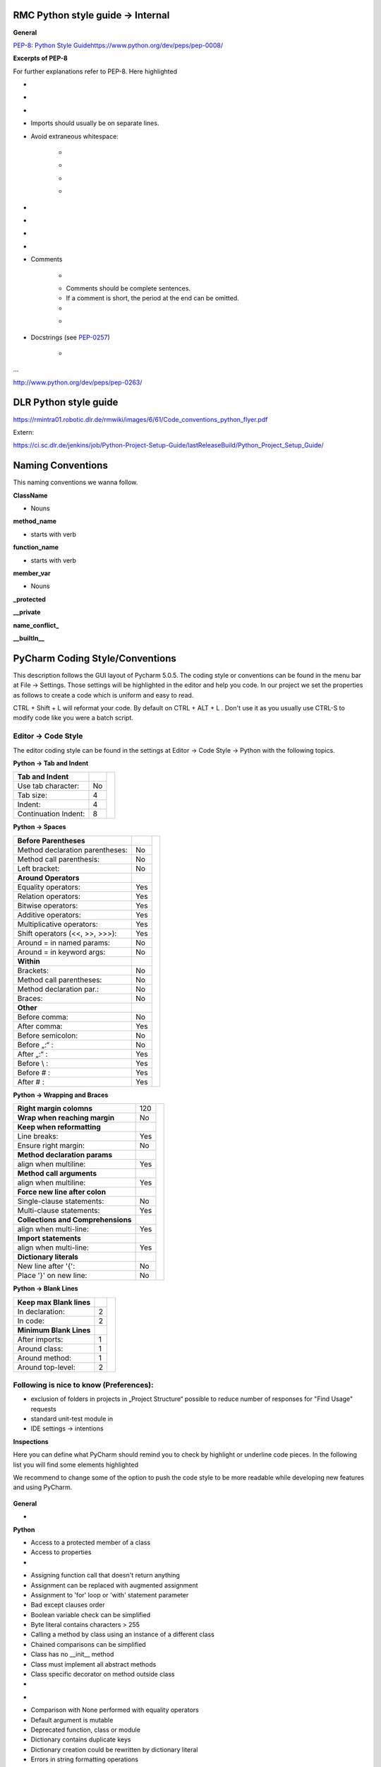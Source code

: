 RMC Python style guide → Internal
"""""""""""""""""""""""""""""""""

**General**


`PEP-8: Python Style
Guide <http://www.python.org/dev/peps/pep-0008/>`__\ 
\ `https://www.python.org/dev/peps/pep-0008/ <https://www.python.org/dev/peps/pep-0008/>`__

**Excerpts of PEP-8**

For further explanations refer to PEP-8. Here highlighted

.. raw:: html

    <div style="color:#008000;"> green are elements that are important to us </div> and
    <div style="color:#ff0000;"> red are excerpts that we don't wanna follow that strictly. </div>
..

- .. raw:: html

    <div style="color:#008000;">
        use 4 spaces per indentation level
    </div>
..

- .. raw:: html

    <div style="color:#008000;">
        do not use tabs, only spaces!
    </div>
..

- .. raw:: html

    <div style="color:#ff0000;">
        Limit all lines to a maximum 120 of characters.
    </div>
..
- Imports should usually be on separate lines.
- Avoid extraneous whitespace:

    - .. raw:: html

        <div style="color:#008000;">
            Immediately inside parentheses, brackets or braces.
        </div>
    ..
    - .. raw:: html

        <div style="color:#008000;">
            Immediately before the open parenthesis that starts the argument list of a function call
        </div>
    ..
    - .. raw:: html

        <div style="color:#008000;">
            Immediately before the open parenthesis that starts an indexing or slicing
        </div>
    ..
    - .. raw:: html

        <div style="color:#008000;">
            More than one space around an assignment (or other) operator to align it with another.
        </div>
    ..


- .. raw:: html

    <div style="color:#008000;">
        Use spaces around arithmetic operators
    </div>
..

- .. raw:: html

    <div style="color:#008000;">
        Don't use spaces around the '=' sign when used to indicate a keyword argument or a default parameter value.
    </div>
..

- .. raw:: html

    <div style="color:#008000;">
        Compound statements (multiple statements on the same line) are generally discouraged.
    </div>
..

- .. raw:: html

    <div style="color:#008000;">
        While sometimes it's okay to put an if/for/while with a small body on
        the same line, never do this for multi-clause statements. Also avoid
        folding such long lines!
    </div>
..
- Comments

    - .. raw:: html

        <div style="color:#00ff00;">
            Comments that contradict the code are worse than no comments.
            Always make a priority of keeping the comments up-to-date when the
            code changes!
        </div>
    ..
    - Comments should be complete sentences.
    - If a comment is short, the period at the end can be omitted.
    - .. raw:: html

        <div style="color:#008000;">
            Each line of a block comment starts with a # and a single space
        </div>
    ..
    - .. raw:: html

        <div style="color:#008000;">
            Use inline comments sparingly.
        </div>
    ..
- Docstrings (see `PEP-0257 <http://www.python.org/dev/peps/pep-0257>`__)

    - .. raw:: html

        <div style="color:#008000;">
            Write docstrings for all public modules, functions, classes, and
            methods.
        </div>

...

http://www.python.org/dev/peps/pep-0263/


DLR Python style guide
""""""""""""""""""""""

https://rmintra01.robotic.dlr.de/rmwiki/images/6/61/Code\_conventions\_python\_flyer.pdf

Extern:

https://ci.sc.dlr.de/jenkins/job/Python-Project-Setup-Guide/lastReleaseBuild/Python\_Project\_Setup\_Guide/

 
Naming Conventions
""""""""""""""""""

This naming conventions we wanna follow.
 
**ClassName**

- Nouns

 
**method\_name**

- starts with verb

 
**function\_name**

- starts with verb

 
**member\_var**

- Nouns

 
**\_protected**


**\_\_private**


**name\_conflict\_**


**\_\_builtIn\_\_**

 

PyCharm Coding Style/Conventions
""""""""""""""""""""""""""""""""

This description follows the GUI layout of Pycharm 5.0.5.
The coding style or conventions can be found in the menu bar at File -> Settings.
Those settings will be highlighted in the editor and help you code.
In our project we set the properties as follows to create a code which is uniform and easy to read.

CTRL + Shift + L will reformat your code. By default on CTRL + ALT + L .
Don't use it as you usually use CTRL-S to modify code like you were a batch script.


Editor -> Code Style
++++++++++++++++++++

The editor coding style can be found in the settings at Editor -> Code Style -> Python with the following topics.

 
**Python -> Tab and Indent**

+----------------------+-----+----------------------------------------------------------+
| **Tab and Indent**   |     |                                                          |
+----------------------+-----+                                                          |
| Use tab character:   |  No |.. figure:: ../assets/pycharm_settings_tab_and_indent.png |
+----------------------+-----+   :width: 100%                                           |
| Tab size:            |  4  |   :align: center                                         |
+----------------------+-----+                                                          |
| Indent:              |  4  |                                                          |
+----------------------+-----+                                                          |
| Continuation Indent: |  8  |                                                          |
+----------------------+-----+----------------------------------------------------------+


**Python -> Spaces**

+---------------------------------+-----+----------------------------------------------------------+
| **Before Parentheses**          |     |.. figure:: ../assets/pycharm_settings_spaces.png         |
+---------------------------------+-----+   :width: 100%                                           |
| Method declaration parentheses: | No  |   :align: center                                         |
+---------------------------------+-----+                                                          |
| Method call parenthesis:        | No  |                                                          |
+---------------------------------+-----+                                                          |
| Left bracket:                   | No  |                                                          |
+---------------------------------+-----+                                                          |
| **Around Operators**            |     |                                                          |
+---------------------------------+-----+                                                          |
| Equality operators:             | Yes |                                                          |
+---------------------------------+-----+                                                          |
| Relation operators:             | Yes |                                                          |
+---------------------------------+-----+                                                          |
| Bitwise operators:              | Yes |                                                          |
+---------------------------------+-----+                                                          |
| Additive operators:             | Yes |                                                          |
+---------------------------------+-----+                                                          |
| Multiplicative operators:       | Yes |                                                          |
+---------------------------------+-----+                                                          |
| Shift operators (<<, >>, >>>):  | Yes |                                                          |
+---------------------------------+-----+                                                          |
| Around = in named params:       | No  |                                                          |
+---------------------------------+-----+                                                          |
| Around = in keyword args:       | No  |                                                          |
+---------------------------------+-----+                                                          |
| **Within**                      |     |                                                          |
+---------------------------------+-----+                                                          |
| Brackets:                       | No  |                                                          |
+---------------------------------+-----+                                                          |
| Method call parentheses:        | No  |                                                          |
+---------------------------------+-----+                                                          |
| Method declaration par.:        | No  |                                                          |
+---------------------------------+-----+                                                          |
| Braces:                         | No  |                                                          |
+---------------------------------+-----+                                                          |
| **Other**                       |     |                                                          |
+---------------------------------+-----+                                                          |
| Before comma:                   | No  |                                                          |
+---------------------------------+-----+                                                          |
| After comma:                    | Yes |                                                          |
+---------------------------------+-----+                                                          |
| Before semicolon:               | No  |                                                          |
+---------------------------------+-----+                                                          |
| Before „:“ :                    | No  |                                                          |
+---------------------------------+-----+                                                          |
| After „:“ :                     | Yes |                                                          |
+---------------------------------+-----+                                                          |
| Before \\ :                     | Yes |                                                          |
+---------------------------------+-----+                                                          |
| Before # :                      | Yes |                                                          |
+---------------------------------+-----+                                                          |
| After # :                       | Yes |                                                          |
+---------------------------------+-----+----------------------------------------------------------+


**Python -> Wrapping and Braces**

+------------------------------------+-----+-----------------------------------------------------------+
| **Right margin colomns**           | 120 |.. figure:: ../assets/pycharm_settings_wrapping_braces.png |
+------------------------------------+-----+   :width: 100%                                            |
| **Wrap when reaching margin**      | No  |   :align: center                                          |
+------------------------------------+-----+                                                           |
| **Keep when reformatting**         |     |                                                           |
+------------------------------------+-----+                                                           |
| Line breaks:                       | Yes |                                                           |
+------------------------------------+-----+                                                           |
| Ensure right margin:               | No  |                                                           |
+------------------------------------+-----+                                                           |
| **Method declaration params**      |     |                                                           |
+------------------------------------+-----+                                                           |
| align when multiline:              | Yes |                                                           |
+------------------------------------+-----+                                                           |
| **Method call arguments**          |     |                                                           |
+------------------------------------+-----+                                                           |
| align when multiline:              | Yes |                                                           |
+------------------------------------+-----+                                                           |
| **Force new line after colon**     |     |                                                           |
+------------------------------------+-----+                                                           |
| Single-clause statements:          | No  |                                                           |
+------------------------------------+-----+                                                           |
| Multi-clause statements:           | Yes |                                                           |
+------------------------------------+-----+                                                           |
| **Collections and Comprehensions** |     |                                                           |
+------------------------------------+-----+                                                           |
| align when multi-line:             | Yes |                                                           |
+------------------------------------+-----+                                                           |
| **Import statements**              |     |                                                           |
+------------------------------------+-----+                                                           |
| align when multi-line:             | Yes |                                                           |
+------------------------------------+-----+                                                           |
| **Dictionary literals**            |     |                                                           |
+------------------------------------+-----+                                                           |
| New line after '{':                | No  |                                                           |
+------------------------------------+-----+                                                           |
| Place '}' on new line:             | No  |                                                           |
+------------------------------------+-----+-----------------------------------------------------------+


**Python -> Blank Lines**

+---------------------------------+-----+-----------------------------------------------------------+
| **Keep max Blank lines**        |     |.. figure:: ../assets/pycharm_settings_blank_lines.png     |
+---------------------------------+-----+   :width: 100%                                            |
| In declaration:                 |  2  |   :align: center                                          |
+---------------------------------+-----+                                                           |
| In code:                        |  2  |                                                           |
+---------------------------------+-----+                                                           |
| **Minimum Blank Lines**         |     |                                                           |
+---------------------------------+-----+                                                           |
| After imports:                  |  1  |                                                           |
+---------------------------------+-----+                                                           |
| Around class:                   |  1  |                                                           |
+---------------------------------+-----+                                                           |
| Around method:                  |  1  |                                                           |
+---------------------------------+-----+                                                           |
| Around top-level:               |  2  |                                                           |
+---------------------------------+-----+-----------------------------------------------------------+


Following is nice to know (Preferences):
++++++++++++++++++++++++++++++++++++++++

- exclusion of folders in projects in „Project Structure“ possible to reduce number of responses for "Find Usage"
  requests

- standard unit-test module in

- IDE settings → intentions
 

**Inspections**

Here you can define what PyCharm should remind you to check by highlight or underline code pieces. In the following
list you will find some elements highlighted

.. raw:: html

    <div style="color:#008000;"> green (for recommend to enable it) </div> and
    <div style="color:#ff0000;"> red (for recommend to disable or leave disabled). </div>

We recommend to change some of the option to push the code style to be more readable while developing new features
and using PyCharm.


.. figure:: ../assets/pycharm_code_style_inspections.png
   :width: 100%
   :align: center


**General**

-  .. raw:: html

    <div style="color:#008000;">
        Line is longer than allowed by code style
    </div>
..


**Python**

-  Access to a protected member of a class

-  Access to properties  

- .. raw:: html

   <div style="color:#008000;">
        Argument passed to function is equal to default parameter value -> enable it!
   </div>
..

-  Assigning function call that doesn't return anything  

-  Assignment can be replaced with augmented assignment  

-  Assignment to 'for' loop or 'with' statement parameter  

-  Bad except clauses order  

-  Boolean variable check can be simplified  

-  Byte literal contains characters > 255  

-  Calling a method by class using an instance of a different class  

-  Chained comparisons can be simplified  

-  Class has no \_\_init\_\_ method  

-  Class must implement all abstract methods  

-  Class specific decorator on method outside class  

-  .. raw:: html

    <div style="color:#ff0000;">
        Classic style class usage
    </div>
..

-  .. raw:: html

    <div style="color:#008000;">
        Code compatibility inspection
    </div>
..

-  Comparison with None performed with equality operators  

-  Default argument is mutable  

-  Deprecated function, class or module  

-  Dictionary contains duplicate keys  

-  Dictionary creation could be rewritten by dictionary literal  

-  Errors in string formatting operations  

-  Exception doesn't inherit from standard ''Exception'' class  

-  File contains non-ASCII character  

-  from \_\_future\_\_ import must be the first executable statement  

-  Function call can be replaced with set literal  

-  Global variable is undefined at the module level  

-  Incompatible signatures of \_\_new\_\_ and \_\_init\_\_  

-  Inconsistent indentation  

-  Incorrect call arguments  

-  \_\_init\_\_ method that returns a value  

-  Instance attribute defined outside \_\_init\_\_  

-  Invalid interpreter configured  

-  List creation could be rewritten by list literal  

-  Method may be static  

-  Method signature does not match signature of overridden method  

-  Methods having troubles with first parameter  

-  Missed call to \_\_init\_\_ of super class  

-  .. raw:: html

    <div style="color:#008000;">
        Missing, empty or incorrect docstring
    </div>
..
-  .. raw:: html

    <div style="color:#ff0000;">
        No encoding specified for file
    </div>
..

-  Old-style class contains new-style class features  

-  Package requirements  

-  PEP 8 coding style violation  

-  PEP 8 naming convention violation  

-  Problematic nesting of decorators  

-  Property definitions  

-  Raising a new style class  

-  Raising a string exception  

-  Reassignment of method's first argument  

-  Redeclared names without usage  

-  Redundant parentheses  

-  Shadowing built-ins  

-  Shadowing names from outer scopes  

-  Single quoted docstring  

-  Statement has no effect  

-  Too broad exception clauses  

-  Trailing semicolon in statement  

-  Trying to call a non-callable object  

-  Tuple assignment balance is incorrect  

-  Tuple item assignment  

-  Type checker  

-  Type in docstring doesn't match inferred type  

-  Unbound local variable  

-  Unnecessary backslash  

-  Unreachable code  

-  Unresolved references  

-  Unused local  

-  Wrong arguments to call super
